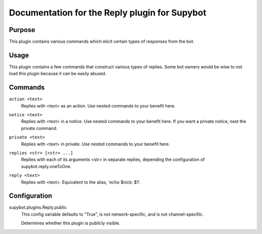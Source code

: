 .. _plugin-Reply:

Documentation for the Reply plugin for Supybot
==============================================

Purpose
-------

This plugin contains various commands which elicit certain types of responses
from the bot.

Usage
-----

This plugin contains a few commands that construct various types of
replies.  Some bot owners would be wise to not load this plugin because it
can be easily abused.

.. _commands-Reply:

Commands
--------

.. _command-reply-action:

``action <text>``
  Replies with <text> as an action. Use nested commands to your benefit here.

.. _command-reply-notice:

``notice <text>``
  Replies with <text> in a notice. Use nested commands to your benefit here. If you want a private notice, nest the private command.

.. _command-reply-private:

``private <text>``
  Replies with <text> in private. Use nested commands to your benefit here.

.. _command-reply-replies:

``replies <str> [<str> ...]``
  Replies with each of its arguments <str> in separate replies, depending the configuration of supybot.reply.oneToOne.

.. _command-reply-reply:

``reply <text>``
  Replies with <text>. Equivalent to the alias, 'echo $nick: $1'.

.. _conf-Reply:

Configuration
-------------

.. _conf-supybot.plugins.Reply.public:


supybot.plugins.Reply.public
  This config variable defaults to "True", is not network-specific, and is not channel-specific.

  Determines whether this plugin is publicly visible.

